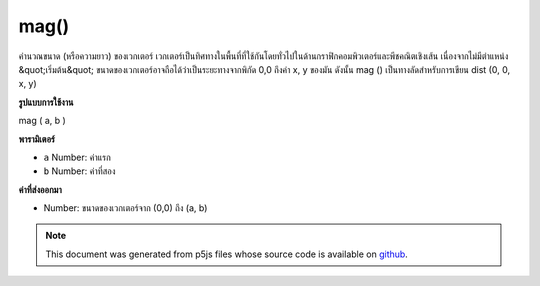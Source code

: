 .. raw:: html

	<script src="https://sketch.netpie.io/widget/p5-widget.js"></script>

mag()
=====

คำนวณขนาด (หรือความยาว) ของเวกเตอร์ เวกเตอร์เป็นทิศทางในพื้นที่ที่ใช้กันโดยทั่วไปในด้านกราฟิกคอมพิวเตอร์และพีชคณิตเชิงเส้น เนื่องจากไม่มีตำแหน่ง &quot;เริ่มต้น&quot; ขนาดของเวกเตอร์อาจถือได้ว่าเป็นระยะทางจากพิกัด 0,0 ถึงค่า x, y ของมัน ดังนั้น mag () เป็นทางลัดสำหรับการเขียน dist (0, 0, x, y)

.. Calculates the magnitude (or length) of a vector. A vector is a direction
.. in space commonly used in computer graphics and linear algebra. Because it
.. has no "start" position, the magnitude of a vector can be thought of as
.. the distance from the coordinate 0,0 to its x,y value. Therefore, mag() is
.. a shortcut for writing dist(0, 0, x, y).
**รูปแบบการใช้งาน**

mag ( a, b )

**พารามิเตอร์**

- ``a``  Number: ค่าแรก

- ``b``  Number: ค่าที่สอง

.. ``a``  Number: first value
.. ``b``  Number: second value

**ค่าที่ส่งออกมา**

- Number: ขนาดของเวกเตอร์จาก (0,0) ถึง (a, b)

.. Number: magnitude of vector from (0,0) to (a,b)

.. raw:: html

	<script type="text/p5" data-autoplay data-hide-sourcecode>
	function setup() {
	  var x1 = 20;
	  var x2 = 80;
	  var y1 = 30;
	  var y2 = 70;
	
	  line(0, 0, x1, y1);
	  print(mag(x1, y1));  // Prints "36.05551275463989"
	  line(0, 0, x2, y1);
	  print(mag(x2, y1));  // Prints "85.44003745317531"
	  line(0, 0, x1, y2);
	  print(mag(x1, y2));  // Prints "72.80109889280519"
	  line(0, 0, x2, y2);
	  print(mag(x2, y2));  // Prints "106.3014581273465"
	}

	</script>

	<br><br>

.. note:: This document was generated from p5js files whose source code is available on `github <https://github.com/processing/p5.js>`_.
